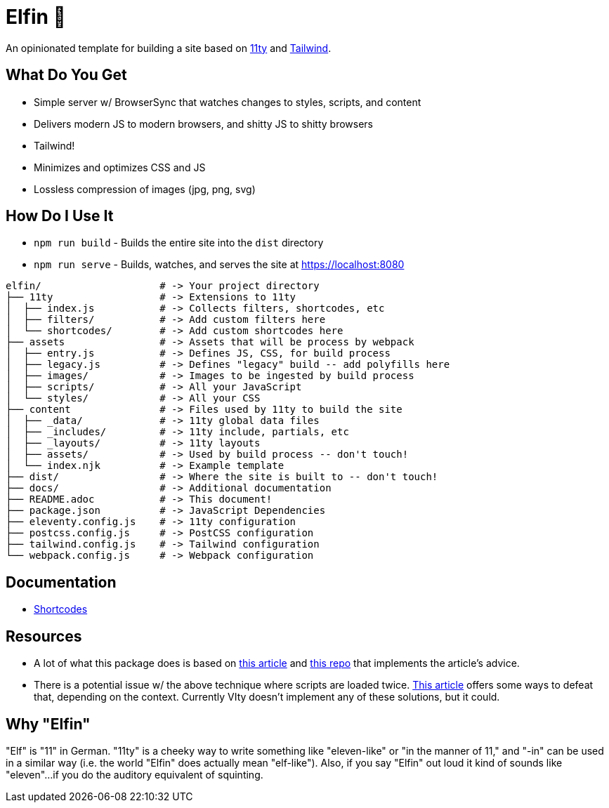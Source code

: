 = Elfin 🧝

An opinionated template for building a site based on link:https:11ty.dev[11ty] and link:https://tailwindcss.com[Tailwind].

== What Do You Get

- Simple server w/ BrowserSync that watches changes to styles, scripts, and content
- Delivers modern JS to modern browsers, and shitty JS to shitty browsers
- Tailwind!
- Minimizes and optimizes CSS and JS
- Lossless compression of images (jpg, png, svg)

== How Do I Use It

- `npm run build` - Builds the entire site into the `dist` directory
- `npm run serve` - Builds, watches, and serves the site at https://localhost:8080

[source,shell script]
----
elfin/                    # -> Your project directory
├── 11ty                  # -> Extensions to 11ty
│  ├── index.js           # -> Collects filters, shortcodes, etc
│  ├── filters/           # -> Add custom filters here
│  └── shortcodes/        # -> Add custom shortcodes here
├── assets                # -> Assets that will be process by webpack
│  ├── entry.js           # -> Defines JS, CSS, for build process
│  ├── legacy.js          # -> Defines "legacy" build -- add polyfills here
│  ├── images/            # -> Images to be ingested by build process
│  ├── scripts/           # -> All your JavaScript
│  └── styles/            # -> All your CSS
├── content               # -> Files used by 11ty to build the site
│  ├── _data/             # -> 11ty global data files
│  ├── _includes/         # -> 11ty include, partials, etc
│  ├── _layouts/          # -> 11ty layouts
│  ├── assets/            # -> Used by build process -- don't touch!
│  └── index.njk          # -> Example template
├── dist/                 # -> Where the site is built to -- don't touch!
├── docs/                 # -> Additional documentation
├── README.adoc           # -> This document!
├── package.json          # -> JavaScript Dependencies
├── eleventy.config.js    # -> 11ty configuration
├── postcss.config.js     # -> PostCSS configuration
├── tailwind.config.js    # -> Tailwind configuration
└── webpack.config.js     # -> Webpack configuration
----

== Documentation

- link:docs/shortcodes.adoc[Shortcodes]

== Resources

- A lot of what this package does is based on link:https://philipwalton.com/articles/deploying-es2015-code-in-production-today/[this article] and link:https://github.com/philipwalton/webpack-esnext-boilerplate[this repo] that implements the article's advice.
- There is a potential issue w/ the above technique where scripts are loaded twice.
    link:https://jasonformat.com/modern-script-loading/[This article] offers some ways to defeat that, depending on the context.
    Currently VIty doesn't implement any of these solutions, but it could.

== Why "Elfin"

"Elf" is "11" in German.
"11ty" is a cheeky way to write something like "eleven-like" or "in the manner of 11," and "-in" can be used in a similar way (i.e. the world "Elfin" does actually mean "elf-like").
Also, if you say "Elfin" out loud it kind of sounds like "eleven"...if you do the auditory equivalent of squinting.
